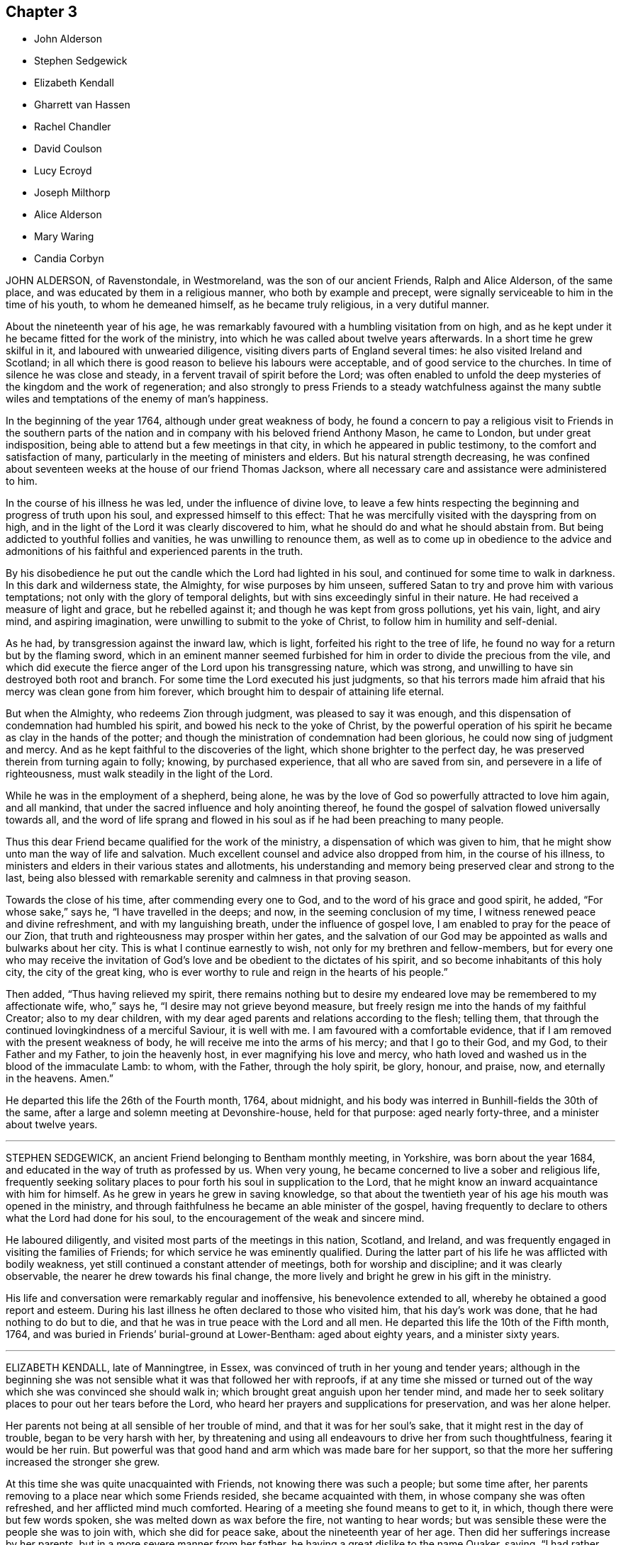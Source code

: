 == Chapter 3

[.chapter-synopsis]
* John Alderson
* Stephen Sedgewick
* Elizabeth Kendall
* Gharrett van Hassen
* Rachel Chandler
* David Coulson
* Lucy Ecroyd
* Joseph Milthorp
* Alice Alderson
* Mary Waring
* Candia Corbyn

JOHN ALDERSON, of Ravenstondale, in Westmoreland, was the son of our ancient Friends,
Ralph and Alice Alderson, of the same place,
and was educated by them in a religious manner, who both by example and precept,
were signally serviceable to him in the time of his youth, to whom he demeaned himself,
as he became truly religious, in a very dutiful manner.

About the nineteenth year of his age,
he was remarkably favoured with a humbling visitation from on high,
and as he kept under it he became fitted for the work of the ministry,
into which he was called about twelve years afterwards.
In a short time he grew skilful in it, and laboured with unwearied diligence,
visiting divers parts of England several times: he also visited Ireland and Scotland;
in all which there is good reason to believe his labours were acceptable,
and of good service to the churches.
In time of silence he was close and steady,
in a fervent travail of spirit before the Lord;
was often enabled to unfold the deep mysteries of the kingdom and the work of regeneration;
and also strongly to press Friends to a steady watchfulness against the
many subtle wiles and temptations of the enemy of man`'s happiness.

In the beginning of the year 1764, although under great weakness of body,
he found a concern to pay a religious visit to Friends in the southern
parts of the nation and in company with his beloved friend Anthony Mason,
he came to London, but under great indisposition,
being able to attend but a few meetings in that city,
in which he appeared in public testimony, to the comfort and satisfaction of many,
particularly in the meeting of ministers and elders.
But his natural strength decreasing,
he was confined about seventeen weeks at the house of our friend Thomas Jackson,
where all necessary care and assistance were administered to him.

In the course of his illness he was led, under the influence of divine love,
to leave a few hints respecting the beginning and progress of truth upon his soul,
and expressed himself to this effect:
That he was mercifully visited with the dayspring from on high,
and in the light of the Lord it was clearly discovered to him,
what he should do and what he should abstain from.
But being addicted to youthful follies and vanities, he was unwilling to renounce them,
as well as to come up in obedience to the advice and admonitions
of his faithful and experienced parents in the truth.

By his disobedience he put out the candle which the Lord had lighted in his soul,
and continued for some time to walk in darkness.
In this dark and wilderness state, the Almighty, for wise purposes by him unseen,
suffered Satan to try and prove him with various temptations;
not only with the glory of temporal delights,
but with sins exceedingly sinful in their nature.
He had received a measure of light and grace, but he rebelled against it;
and though he was kept from gross pollutions, yet his vain, light, and airy mind,
and aspiring imagination, were unwilling to submit to the yoke of Christ,
to follow him in humility and self-denial.

As he had, by transgression against the inward law, which is light,
forfeited his right to the tree of life,
he found no way for a return but by the flaming sword,
which in an eminent manner seemed furbished for him
in order to divide the precious from the vile,
and which did execute the fierce anger of the Lord upon his transgressing nature,
which was strong, and unwilling to have sin destroyed both root and branch.
For some time the Lord executed his just judgments,
so that his terrors made him afraid that his mercy was clean gone from him forever,
which brought him to despair of attaining life eternal.

But when the Almighty, who redeems Zion through judgment,
was pleased to say it was enough,
and this dispensation of condemnation had humbled his spirit,
and bowed his neck to the yoke of Christ,
by the powerful operation of his spirit he became as clay in the hands of the potter;
and though the ministration of condemnation had been glorious,
he could now sing of judgment and mercy.
And as he kept faithful to the discoveries of the light,
which shone brighter to the perfect day,
he was preserved therein from turning again to folly; knowing, by purchased experience,
that all who are saved from sin, and persevere in a life of righteousness,
must walk steadily in the light of the Lord.

While he was in the employment of a shepherd, being alone,
he was by the love of God so powerfully attracted to love him again, and all mankind,
that under the sacred influence and holy anointing thereof,
he found the gospel of salvation flowed universally towards all,
and the word of life sprang and flowed in his soul
as if he had been preaching to many people.

Thus this dear Friend became qualified for the work of the ministry,
a dispensation of which was given to him,
that he might show unto man the way of life and salvation.
Much excellent counsel and advice also dropped from him, in the course of his illness,
to ministers and elders in their various states and allotments,
his understanding and memory being preserved clear and strong to the last,
being also blessed with remarkable serenity and calmness in that proving season.

Towards the close of his time, after commending every one to God,
and to the word of his grace and good spirit, he added, "`For whose sake,`" says he,
"`I have travelled in the deeps; and now, in the seeming conclusion of my time,
I witness renewed peace and divine refreshment, and with my languishing breath,
under the influence of gospel love, I am enabled to pray for the peace of our Zion,
that truth and righteousness may prosper within her gates,
and the salvation of our God may be appointed as walls and bulwarks about her city.
This is what I continue earnestly to wish, not only for my brethren and fellow-members,
but for every one who may receive the invitation of God`'s
love and be obedient to the dictates of his spirit,
and so become inhabitants of this holy city, the city of the great king,
who is ever worthy to rule and reign in the hearts of his people.`"

Then added, "`Thus having relieved my spirit,
there remains nothing but to desire my endeared love
may be remembered to my affectionate wife,
who,`" says he, "`I desire may not grieve beyond measure,
but freely resign me into the hands of my faithful Creator; also to my dear children,
with my dear aged parents and relations according to the flesh; telling them,
that through the continued lovingkindness of a merciful Saviour, it is well with me.
I am favoured with a comfortable evidence,
that if I am removed with the present weakness of body,
he will receive me into the arms of his mercy; and that I go to their God, and my God,
to their Father and my Father, to join the heavenly host,
in ever magnifying his love and mercy,
who hath loved and washed us in the blood of the immaculate Lamb: to whom,
with the Father, through the holy spirit, be glory, honour, and praise, now,
and eternally in the heavens.
Amen.`"

He departed this life the 26th of the Fourth month, 1764, about midnight,
and his body was interred in Bunhill-fields the 30th of the same,
after a large and solemn meeting at Devonshire-house, held for that purpose:
aged nearly forty-three, and a minister about twelve years.

[.asterism]
'''

STEPHEN SEDGEWICK, an ancient Friend belonging to Bentham monthly meeting, in Yorkshire,
was born about the year 1684, and educated in the way of truth as professed by us.
When very young, he became concerned to live a sober and religious life,
frequently seeking solitary places to pour forth his soul in supplication to the Lord,
that he might know an inward acquaintance with him for himself.
As he grew in years he grew in saving knowledge,
so that about the twentieth year of his age his mouth was opened in the ministry,
and through faithfulness he became an able minister of the gospel,
having frequently to declare to others what the Lord had done for his soul,
to the encouragement of the weak and sincere mind.

He laboured diligently, and visited most parts of the meetings in this nation, Scotland,
and Ireland, and was frequently engaged in visiting the families of Friends;
for which service he was eminently qualified.
During the latter part of his life he was afflicted with bodily weakness,
yet still continued a constant attender of meetings, both for worship and discipline;
and it was clearly observable, the nearer he drew towards his final change,
the more lively and bright he grew in his gift in the ministry.

His life and conversation were remarkably regular and inoffensive,
his benevolence extended to all, whereby he obtained a good report and esteem.
During his last illness he often declared to those who visited him,
that his day`'s work was done, that he had nothing to do but to die,
and that he was in true peace with the Lord and all men.
He departed this life the 10th of the Fifth month, 1764,
and was buried in Friends`' burial-ground at Lower-Bentham: aged about eighty years,
and a minister sixty years.

[.asterism]
'''

ELIZABETH KENDALL, late of Manningtree, in Essex,
was convinced of truth in her young and tender years;
although in the beginning she was not sensible what it was that followed her with reproofs,
if at any time she missed or turned out of the way
which she was convinced she should walk in;
which brought great anguish upon her tender mind,
and made her to seek solitary places to pour out her tears before the Lord,
who heard her prayers and supplications for preservation, and was her alone helper.

Her parents not being at all sensible of her trouble of mind,
and that it was for her soul`'s sake, that it might rest in the day of trouble,
began to be very harsh with her,
by threatening and using all endeavours to drive her from such thoughtfulness,
fearing it would be her ruin.
But powerful was that good hand and arm which was made bare for her support,
so that the more her suffering increased the stronger she grew.

At this time she was quite unacquainted with Friends,
not knowing there was such a people; but some time after,
her parents removing to a place near which some Friends resided,
she became acquainted with them, in whose company she was often refreshed,
and her afflicted mind much comforted.
Hearing of a meeting she found means to get to it, in which,
though there were but few words spoken, she was melted down as wax before the fire,
not wanting to hear words; but was sensible these were the people she was to join with,
which she did for peace sake, about the nineteenth year of her age.
Then did her sufferings increase by her parents,
but in a more severe manner from her father,
he having a great dislike to the name Quaker, saying,
"`I had rather she had been any thing but that,`" and spoke much against them.

Yet was she steady and immoveable,
many times having much to say in vindication of the truth, but he could not bear it,
therefore was more severe against her.
About the twenty-first year of her age she came forth in a public
testimony to the great comfort and satisfaction of Friends,
which occasioned a fresh trouble to her parents,
and made her sufferings still greater from them;
yet it did not alter her steady resolutions in pressing
forward in that which brought peace,
neither occasioned her to show any uneasiness to her parents.

One day her father being in great warmth took her
by the arm and thrust her out at the door,
saying,
"`Let me never see you more if you do not leave the Quakers;`"
she patiently bore it and went to a Friend`'s house,
who gladly received her until further way was opened.
After some time it pleased the Almighty to grant her father
a visitation of the day-spring from on high,
which brought him to a sight of his state and condition,
and made him seek a place of repentance.

He became willing to suffer and to endure the cross,
and betook himself to a very circumspect way of life and after a considerable time,
hearing his daughter was to be at a meeting near where he resided,
he privately got to it;
in which she was favoured to bear a living testimony to the truth,
and was made instrumental to his being fully convinced.
After meeting he embraced her with tears, saying, "`My dear child, hold on thy way,
fear no man, thou art in the right.`"
And from that time he constantly went to meetings;
and continued faithful to the end of his time; some time after his wife, one son,
and another daughter, joined Friends.

After some time she settled at Bradfield, near Manningtree in Essex,
and being freely given up to the Lord`'s requirings, grew much in the truth;
her testimony was large, lively, and powerful,
to the great comfort and satisfaction of the honest-hearted.
She was often concerned to go forth and leave all that was near and dear to her behind;
was several times drawn to visit friends in this nation, once in Ireland,
twice in Wales and Scotland, and in all was well received.
She appeared much to the consolation of the afflicted,
but as a sharp threshing instrument to the careless,
and to the stirring up and awakening many.
A pattern of plainness and true humility, zealous for promoting the truth,
having no greater joy than to see its professors prosper in it,
nor spared any pains to admonish or rebuke where occasion required.

For several years before her decease she was attended with great bodily weakness,
yet as long as it was possible to be had to meetings did not give it over.
Soon after her being disabled from attending meetings,
she was taken with something of the palsy, which affected her speech,
so that she could not well express herself, but was sometimes understood to say,
"`I love, I love all;`" nothing more pleasant to her than to see her friends.

She was often retired in her mind, sweetness appearing in her countenance;
a pattern of patience, not finding fault with what was done for her,
nor heard to say it was hard she should be afflicted with so many weaknesses;
but always appearing in an easy frame of mind with great pleasantness,
endeavouring to make those about her sensible she
counted it a great favour she was provided for.
She departed this life the 19th, and was interred the 24th of the Second month, 1765,
in Friends`' burial-ground at Manningtree, about the eightieth year of her age,
having been a minister about fifty-eight years.

[.asterism]
'''

GHARRETT VAN HASSEN, an ancient friend of Dublin, was born in Holland.
He was a signal instance of the mercy and long forbearance of a gracious God,
having been favoured with a divine and powerful visitation
about the fortieth year of his age,
and thereby reclaimed from a state of unregeneracy and sin, witnessing true repentance.
He joined in society with us the people called Quakers, and through faithfulness,
being led on in the paths of piety and love to God and men,
he received a gift in the ministry in England,
and about the year 1737 he went to Ireland,
and for the most part of the remainder of his time resided at Dublin.

He was a fervent labourer in the ministry,
and zealous in his testimony against the inordinate love of the world,
affectionately tender to the youth, and was often concerned for their preservation.
He visited the meetings of friends in Great Britain;
and in the year 1747 he performed a visit to most
or all the families of friends in Ireland,
and also to such as had by misconduct justly incurred the censure of the Society;
in which labour he was well received, having extensive charity.

During the latter part of his time, he was greatly afflicted with bodily infirmities,
disabling him in a great measure for public service;
but he still retained his love to God and the brethren,
and at or near his conclusion had the comfortable
assurance of his removal to a better state,
which he signified by the following expressions among others:
"`I am going to your Father and my Father; to your God and my God.
I die daily, nevertheless I live, and not I, but Christ liveth in me.`"
He departed this life the 30th of the Sixth month, 1764; aged about seventy,
and a minister upwards of twenty-eight years.

[.asterism]
'''

RACHEL CHANDLER, formerly PENFOLD, was born at Guildford, in the county of Surry.
Her mother dying when she was young, subjected her to many inconveniences,
which she occasionally mentioned;
but being favoured with an early visitation of divine love,
was preserved from the grosser pollutions of the age.
By gradually submitting to the sanctifying operation of +++[+++the Spirit of]
truth, she was fitted for the work of the ministry,
and diligently labouring to improve the talent committed to her trust,
in due time became an able minister of the gospel, sound in doctrine,
rightly dividing the word of truth.
She travelled through divers parts of this nation in full unity with her friends,
and to the peace and satisfaction of her own mind.

Her ministry was attended with a lively demonstration of the spring from whence it flowed;
she was often favoured with near access to the throne of grace,
in fervent supplication for the restoration of Zion to her primitive purity and beauty;
and in commemoration of the Lord`'s goodness to her
through the various dispensations of his providence,
would frequently exhort the youth to remember their Creator in the days of their youth,
and dedicate the prime of their days to his service.

She was a nursing mother to the tender and well-inclined,
and a true sympathizer with the bowed-down and afflicted in spirit,
but a sharp reprover of the rebellious and stiff-necked;
an affectionate friend and kind neighbour; a pattern of industry, humility,
and self-denial;
a good example in discharging the several relative duties
suitable to her station and circumstances in life,
which made her beloved both by friends and others.

She was long afflicted with a sore disorder,
which rendered her incapable of travelling for a considerable time;
but she constantly attended her own meeting, and after, when her inability increased,
the meeting was held at her house, where she frequently appeared in public testimony,
under a living sense that the Lord had not forsaken her in this time of outward affliction.
To her husband and a friend who came to see her, she said, if she died then,
her desire was that they would look to their own standing, and not grieve for her,
but rather rejoice she was landed safely from a world of peril and difficulty,
a life of temptation and probation;
that the last thing she had to struggle with was death, and that was made easy,
the sting thereof being taken away.

At another time, being in great pain, +++[+++she said,]
"`Oh! if I had my peace to make now, what should I do!
It is enough to bear the infirmities of the body without the load of a guilty conscience.`"
Being a little easier, she said that her pain was often very strong,
yet at times she witnessed great sweetness,
which supported and enabled her to bear her affliction; further adding,
a little of the balm of Gilead was very comfortable to her,
and that she longed for the time to come when she might
drink large draughts of water from the well of life.

She was several months confined to her bed,
but bore her affliction with remarkable patience and resignation,
and continued sensible to her end, departing this life the 18th of the Fifth month, 1765,
and was interred in Friends`' burial-ground at Kingston the 24th of the same;
aged forty-two, and a minister sixteen years.
A few months before her death,
she drew up a brief memorial of the gracious dealings of the Lord with her soul,
which she desired might be communicated to Friends, and is here annexed.

[.embedded-content-document.testimony]
--

[.blurb]
=== A brief memorial of the Lord`'s gracious dealings with Rachel Chandler, formerly R. Penfold, late of Esher in Surry, written by herself a few months before her decease, and at her particular request communicated to Friends.

When I consider that the grave cannot celebrate the praise that is due
to the Lord on account of his gracious and merciful dealings to my soul,
I am inclined to say so much on God`'s behalf as may suffice to let mankind know,
that he of his own free mercy first visited my soul,
when it was gone very far astray from the right path,
and at about the seventeenth year of my age,
laid the axe to the root of the corrupt tree, and shook my sandy foundation;
so that my feeble building, grounded on profession and name, was made to totter,
and I to cry out in the anguish of my spirit,
What shall I do to become what I ought to be,
that so I might obtain favour and peace with God!

Such was my sorrow night and day, that I often wished I had never been born,
or that I had died very young, before I had knowledge of good and evil;
for now that the book of the law was opened, the commandment came,
sin revived that had been hid and covered with a fig-leaf covering, and I died;
and as one sensible of the terrors of the Lord, I often cried,
O wretched creature that I am, who shall deliver me from this body of sin and death?
Thus went I secretly mourning on my way for a long time,
while my adversary laid many baits in my way to catch my unwary feet;
yet whenever I yielded to the forcible power of conviction,
though in ever so trivial things, I found peace.

But as I had gone a great way from the Father`'s house,
so I had a great way to come back, and it took up much time,
for there was a long war between the house of Saul and the house of David;
but blessed be God, the father and fountain of life,
the house of David grew stronger as the house of Saul grew weaker,
so that in time my enemies were discomfitted,
and what I had seen and heard in secret at the bottom
of Jordan and in the depth of the sea,
was I required to proclaim as on the house-top.

This was so weighty an engagement, that it took up much time to be fitted for,
lest not being rightly prepared I should be drawn in a forward
zeal to do that which was not required of me,
as poor Uzzah did, or being rightly anointed, yet through a forward mind to be doing,
should be hastily drawn to offer sacrifice before Samuel came.
After repeated manifestations and convincing circumstances had been afforded,
yet the confirming evidence being wanting,
I durst not appear in public testimony for God, until, Gideon-like,
I had tried the fleece every way,
by which the long-forbearance of the Lord was discovered to me-ward,
who knew my withholding was not from obstinate rebellion,
but through fear of taking that on me which I was not called to,
and that my desire in doing his work was that I might be his servant,
and found answering the end for which I was made, that, rightly improving my talent,
I might at last have an entrance into the joy of my Lord.

At length,
having waited the season for the accomplishing the
work of manifesting my love by my obedience,
I gave up in great weakness and trembling to speak a few words in meetings,
in the twenty-sixth year of my age, and had great peace in so doing.
Although I have never been called to much service, yet,
having one talent committed to my trust,
I have found an absolute necessity to improve the small portion of grace received,
and also to watch and guard against temptations, which I have had my share of many ways,
but find none more dangerous nor subtle than self, the most cruel foe,
of which I am the more free to speak in order to inform others,
that they may beware and not attribute that honour to self which belongs to God.

I have seen it in many shapes, had many a combat with it, and do rejoice in this,
to see it under foot and the Lord to be uppermost.
There self is of no reputation; and that I may still witness this,
that as my eye has been steadily fixed on my good guide,
who first found me out when alone in a desert land,
and a concern hath been raised to follow him only in the way of his leadings,
so he also may have the glory and praise in conducting me safely
thus far on my journey through many difficulties and straits,
which but only to look back upon makes me shudder,
insomuch that approaching death appears a pleasant
release from a world of trials and besetments,
which while here we are liable to.

I am ready to conclude my work is almost done, my day nearly at an end,
my sun nigh setting,
in which the curtain of the night will be drawn over my earthly tabernacle,
which pain and weakness make to shake, so that I suppose what I do,
I had need to do quickly, for no device or work can be done when the spirit is departed.
Therefore having love to my fellow-citizens, as well as goodwill to strangers,
I am willing for their encouragement to leave this
small hint of the goodness of God to a poor worm,
who am far from being able to speak one half of what hath been done for me,
only that men may glorify God when they find my footsteps,
and consider that as weak as I have been,
yet the great condescension of divine wisdom and omnipotence is such,
that now being confined as a prisoner at home by my incurable malady in the flesh,
my spirit is at liberty to praise God and give glory to him,
under a renewed sense that I have so far fought the good fight,
and have been hitherto helped to keep the faith.
I feel peace to be my reward, which makes ample amends for all my sorrows, yea,
and the present pain.

Hallelujah to God on high, peace on earth, and goodwill to men, saith my soul.
O let all cleave to him as to a most sure and certain guide,
who will not leave his people comfortless,
blessed be his name! but will come again and cause them to rejoice,
and their joy shall exceed the joy of harvest, when corn and wine increase.

[.signed-section-signature]
Rachel Chandler.

[.signed-section-context-close]
Esher, Ninth month, 1764.

--

[.asterism]
'''

DAVID COULSON, was born at Nottingham, the 9th of the Fourth month, 1713,
of religious parents, and educated in the way of truth.
In his youth he was strongly addicted to vain amusements and company,
gratifying himself therein for some years.
His father dying when he was young, he was much laboured with by his tender mother,
who with many tears sought his reformation, which often affected him for a short space;
but still his inclination to vanity was so great,
that he stifled the convictions of truth.

About the twenty-first year of his age, happening to lodge in a damp bed,
an inflammation in his eyes followed, by which he lost his sight,
and being visited with sickness, was reduced very low.
Nevertheless he did not break off from his companions,
their vain conversation serving for an excuse to divert him in his dull situation,
and although pain and sorrow of heart were often his portion,
yet it was hard for him to take up the cross and follow Christ in the way of self-denial,
until about the twenty-sixth year of his age, when a powerful visitation was extended,
that he dared no longer to resist.
He had to see that if he did not join in therewith,
it would be the last visitation that would be afforded;
he therefore consulted not with flesh and blood, but gave up to the heavenly vision;
of the humiliation of which day he would often speak with reverence and gratitude.

About the thirty-third year of his age,
his mouth was first opened to declare to others what God had done for his soul,
and a concern was soon raised in him to visit the churches; to which,
notwithstanding his want of sight, he gave up, and excepting Kent and Sussex,
he visited all the counties in England, and some of them divers times;
and through the merciful care and protection of his great Lord and Master,
he was so preserved as never to meet with any fall
or accident to lay him up one day in all his travels.

For some years before his death, he was afflicted with a sharp,
painful disorder in his stomach and bowels,
which rendered travelling on horseback impracticable,
yet occasionally attended some neighbouring +++[+++meeting]
or the quarterly meeting he belonged to; under all which he had to remark,
that he had not neglected his day`'s work, in which, he said, he found peace,
and that he could say without boasting,
he never had omitted anything that he apprehended his duty.

The next day after his return from the circular-meeting at Stourbridge, he was taken ill,
and continued so for some time, but at times got out to meetings.
On the 24th of the Eleventh month, 1765, in the afternoon he went to meeting,
and in the evening had an acceptable time in the family,
in which the divine life spread like to the odour of the precious ointment.

In the course of his illness he dropped many heavenly expressions, some of which follow:
"`O! it is a good thing to live near the Lord while in health,
for I find it now enough to do to grapple with the pain of the body.
But I thank God I am quite easy whether I live or die.
Death is no terror, for my life is in Christ, and the Lord sweeteneth every bitter cup.
But it is not so with those who follow lying vanities,
for they are forsaking their own mercies.
The Lord can bring low, and can raise again, at his pleasure.
If I should at this time be restored, I hope I shall be more redeemed,
and brought nearer the Lord in that pure covenant of life.
I often think what will become of them that are lukewarm in religion,
for if we keep ever so near the Lord, and serve him with all our mind and strength,
we have nothing to spare, no, no; we are but unprofitable servants,
we have done but that which is our duty.
I pray God support me under all the trials and exercises of this day.`"

To one who attended him, he said to this effect: "`Keep near the Lord,
and seek him with all thy heart, for thou knowest not how soon the messenger may come,
whether at midnight, at cock-crow, or at the dawning of the day.
O let nothing hinder thee from seeking him!
Look not at thy poverty, for what signifies all the greatness and riches of this world?
if we keep near the Lord, he can be abundantly more than this unto us.`"
To another he said, "`O poor girl, serve the Lord! thou canst never do anything better;
the Lord loves an early sacrifice; give him, therefore, the sacrifice of thy youth.
I can say nothing more than to desire you to keep near the Lord, for I wish you all well.
The Lord has been my strength and preserver, my all in all; the Lord is my shepherd.`"

To some friends coming into the room: "`Now, friends,
do you think it is fit to put off repentance to such an hour as this?
O, it is a sad thing! for we all know we must die, it cannot be otherwise with any.
But if we take not up our daily cross, and be regenerated and born again,
we cannot see the kingdom, much less enter into it.
The Lord can bring low and raise again, blessed be his holy name; his holy will be done,
come life, come death.`"
The latter part of the day he spoke little, but lay in a sweet disposition,
desiring to be still, was sensible to the last, and quietly departed this life,
as one going into a sweet sleep, about the second hour in the morning,
the 9th of the Twelfth month, 1765; aged fifty-two, and a minister twenty years.

[.asterism]
'''

LUCY ECROYD, wife of John Ecroyd, of Edge-End, in the county of Lancaster,
and daughter of James and Ann Bradley, of Bromyard, in Herefordshire,
was mercifully visited with the manifestation of divine grace while very young.
The tender care of an affectionate parent, who watched over her children for good,
was blessed to her in an eminent manner;
the wholesome advice she was frequently concerned to administer,
made deep and awful impressions on her mind,
though she was soon deprived of this great blessing,
her mother dying when she was about thirteen years of age.

After which, being exposed to unprofitable company,
she found the truth of the apostle`'s assertion,
that "`Evil communications corrupt good manners;`" for she was thereby drawn into vanity,
leavened into the spirit of this world, and too much attached to its fading enjoyments.
In this time of forgetfulness and departure from her first love,
she met with many close inward trials and outward disappointments,
finding no rest to her weary soul, till passing through judgment,
by which Zion must be redeemed, and enduring many sore conflicts,
her feet were mercifully turned into the way of peace.

About the nineteenth year of her age, her mouth was first opened by way of testimony,
being a good example in word, in conversation, in charity, in faith and purity,
she adorned the doctrine of our Lord.
Much might be added to commemorate her worth,
the innocency of her deportment and exemplary conduct
through the various parts of her service,
whether in her public station or more private service; let it suffice to say,
her heart was devoted to God, and from thence out of the good treasures thereof,
she brought forth things new and old.

About the twenty-fourth year of her age she visited London,
in company with her beloved friend Rebecca Smith, of Nailsworth, in Gloucestershire,
since deceased, where her service was very acceptable.
Indeed, it may be recorded to the memory of them both,
they were instrumental of good to many in their said visit; and,
in all her services being carefully concerned to keep under
the guidance of the holy hand which put her forth,
she was kept in the right line, conducted therein with safety through her service,
and was favoured with the return of peace in her own bosom.

In the latter part of her life, when in health,
she frequently intimated a persuasion that her race was nearly over,
expressing a fervent desire that, through divine mercy, she might be enabled,
by patient continuance in well-doing, to hold out to the end.
Thus she retained her integrity to the close of life,
ever preferring Zion`'s welfare before her chiefest joy.
In her last illness she spoke but little;
but her patience under such great bodily affliction,
and the sweet composure of her countenance and deportment,
clearly evinced she had access to the place where prayer is wont to be made.
She departed this life the 26th of the First month, 1776,
and was interred in Friends`' burial-ground in Marsden, in Lancashire;
aged forty-one years.

[.asterism]
'''

JOSEPH MILTHORP, a member of Pontefract monthly meeting, in Yorkshire,
was educated in the principles of the church of England.
But as he advanced towards man`'s estate, being of a thoughtful disposition,
and unsatisfied with the principles of his education, he,
after various researches among the different modes of profession,
joined himself to the Romish church,
and for divers years constantly attended their worship,
and strictly observed their ceremonial institutions,
for some time firmly believing Christ Jesus to be the author thereof.
At times he was led to believe there was a subduing
of the passions and a renovation of heart,
which the truly righteous experienced, also a fruition of inward peace,
which they at times possessed; to all which he found himself,
in great measure a stranger.
This caused him many times secretly to mourn and
pour forth earnest prayers to the Father of mercies,
that he might become a partaker of the same happy experience.
While he was thus exercised it came into his mind
to go to a meeting of the people called Quakers,
for an account of which take his own words, in a letter, viz.:

[.embedded-content-document.letter]
--

I sat at ease a long time,
yet earnestly desired that if the Lord had any particular regard to that people,
or approved of their manner of worship, he would make me sensible of it.
Being thus set and grown weary of silent waiting, divine power seized upon my body,
soul and spirit, which caused me to break out into abundance of tears,
and my body greatly to tremble.
Then said I, "`O Lord! why am I thus?`"
To which inward cry of mine, something which till then I knew not,
though I had often felt a measure of the same power, though never to that degree,
answered, "`If thou did but love the Lord thy God with all thy heart, mind and soul,
that love would be so prevalent over thee, that it would teach thee what to do,
and what to eschew.`"
O the surprising state I then found myself in!
How was my heart then filled with love, peace and joy unspeakable and full of glory!
Soon after, an honest Friend stood up in tears and much trembling, and said,
"`It is an excellent thing if we can say of a truth,
Jesus Christ lives in us.`" These words reached my state, I then bowed in my mind,
adoring the divine power that then influenced me, and said,
"`Dear Lord! if thou art he that I have long sought and mourned for, tell me,
O thou that hast ravished my heart! what I should do to be saved,
or to continue in thy favour?`" Upon which the humble Jesus,
the divine bridegroom of my soul, affectionately answered,
"`I require no rite or ceremonial worship of thee, but that thou give up thy heart.
It is there I would reign, it is there I would rule,
and there I would be worshipped in spirit and truth.`"

--

It was some time before he could get from under the
prejudices he had in favour of the Roman church,
but continued to frequent both the mass house and Friends`' meetings,
until through a further visitation by an instrumental means, he was effectually reached,
became a valuable and useful member, exemplary in conduct,
careful to have the discipline maintained,
and at times was concerned in a short testimony, which was very acceptable.
+++[+++He was]
a peaceable neighbour, and being of extensive knowledge,
was capable of advising in many cases, which he was always ready to do,
demonstrating that the living divine principle he had embraced,
led him to the exercise of every Christian virtue.

For divers years before his death, he was at times sorely afflicted with disease,
the acuteness of which he bore with exemplary patience.
His last illness was short,
and apparently attended with no symptoms of death till near the time of his departure;
and though he was suddenly called, yet not unprepared, for,
being asked a little before his death how he was, he expressed himself thus:
"`I am pretty easy, though not without some bodily pain,
yet inward comfort helps greatly;`" and added, "`I am weary, weary of this world,
if it would please Providence to take me to himself, O how acceptable it would be!`"
He departed this life the 3rd, and was interred the 5th of the Seventh month, 1766,
in Friends`' burial-ground at Burton; aged about fifty years.

[.asterism]
'''

ALICE ALDERSON, wife of Ralph Alderson, of Ravenstondale, in the county of Westmoreland,
was convinced of truth in her young years,
and carefully abiding under its divine teachings
consistent to the advice of the wise king Solomon,
"`Trust in the Lord with all thy heart,
and lean not to thy own understanding,`" she came to receive a gift in the ministry,
and though for a considerable time in a few words,
yet greatly to the edification of the church.

Being faithful in a little, she witnessed an increase therein, and,
clothed with the comeliness of the gospel, became valuable in the Lord`'s house,
devoting the prime and flower of her youth, her middle age and decline of life,
to his service; labouring diligently in the cause of truth, both in England, Scotland,
and Ireland, and once in America; in all which, her labours of love were well received,
and tended much to the edification of the church.

In her ministry, though she had not much human learning,
she was frequently furnished with copious expressions
well adapted to the matter she had to deliver,
deep and weighty in her delivery,
and enabled to speak feelingly to the state of meetings and individuals.
She was remarkably diligent in attending meetings when at home, even to old age,
often signifying that she believed none would be injured thereby in their outward circumstances,
as the blessing of Divine Providence upon the honest endeavours of the faithful
would be ample recompense for all their labour and seeming loss of time.
When old age had so far weakened her constitution that she could no longer attend meetings,
she retained the divine anointing which had been
her support through the various stages of life.

The last meeting she was at, being the day she took to her bed,
she had to revive the encouraging invitation of the prophet Hosea,
"`Come and let us return unto the Lord, for he hath torn and he will heal us;
he hath smitten and he will bind us up; after two days will he revive us;
in the third day he will raise us up, and we shall live in his sight.
Then shall we know, if we follow on to know the Lord,
his going forth is prepared as the morning, and he shall come to us as the rain,
as the latter and former rain unto the earth.`" Hosea 6:1-3.

A few days before her departure, when some friends were sitting by her,
she was remarkably favoured with the overshadowing of divine goodness,
wherein she had weightily to caution ministers and elders
to be exceedingly watchful over their own spirits,
strongly advising them to live in the bond of love and unity,
signifying she clearly saw the subtle enemy of man`'s
happiness endeavouring to draw them aside,
in order to mar or deface that work which Divine
Providence allotted them to be engaged in,
saying that the Lord had permitted her to be buffeted and brought low,
even to the gates of hell,
and had again in great mercy lifted up her head and
given her the glorious earnest of eternal happiness;
concluding in fervent prayer for the small meeting she was a member of,
and for all the small gatherings of the Lord`'s people the world over.

In the time of her illness she was afflicted with exceedingly sharp pain,
which she bore with great resignation,
often praying for patience to bear what might be permitted to be laid on her.
A divine serenity and sweetness accompanied her last moments,
that indeed it might be said her sun went down in brightness.
She departed this life on the 15th of the Eighth month, 1766,
and was honourably interred in Friends`' burial-ground the 18th of the same,
at Ravenstondale, accompanied by many Friends and others; aged eighty-eight,
and a minister sixty years.

[.asterism]
'''

MARY WARING, late wife of Jeremiah Waring, of Wandsworth, in the county of Surry,
and widow of Daniel Weston, of Ratcliffe, was the daughter of Joseph Pace, of Southwark;
being favoured with an early visitation of divine love,
she was clearly convinced of the evil tendency of those undue liberties
whereby too many of our unwary youth have been ensnared and gone astray.
As she submitted to the sanctifying operation of truth,
her mind was redeemed from a vain conversation,
and gradually fitted for the work of the ministry;
and being careful to improve the gift received,
she became an able minister of the gospel, sound in doctrine,
and skilful in dividing the word aright.

She travelled much in the service of truth,
having at sundry times visited Friends in most of the counties of England and Wales,
and once most of the colonies on the continent of America;
in all which her service was acceptable,
and she laboured much for the preservation of good order and discipline in the church.
Of an open, generous, and charitable disposition, a lover of truth and the friends of it,
and was much beloved by them.
In her last illness, which was lingering and painful,
being confined from meeting about six months,
she was favoured with some acceptable visits from divers of her friends,
and would frequently say to them that her mind was preserved in a calm,
peaceable resignation to the divine will.

Among other expressions of weight which she uttered, the following are remembered, viz.,
that she believed herself near her end,
for she did not see that she had any thing more of religious duties to do,
meaning of a public nature; "`For,`" said she, "`when I look at our meetings,
I seem to have no concern there;
and whereas I used to be anxious about the quarterly meetings,
I now scarcely think of them, yet,`" added, "`I wish well to the cause,
and believe it will prosper, but that a trying day will come first.`"
She departed this life at Wandsworth, the 9th of the Tenth month, 1766,
and was buried at Ratcliffe, near London, the 16th of the same, attended by many friends;
aged fifty-four, and a minister thirty years.

[.asterism]
'''

CANDIA CORBYN, wife of John Corbyn, of the city of Worcester,
was born about the year 1671, at Pontypool, in Monmouthshire,
and about the eighteenth year of her age, was reached by truth,
through the powerful ministry of Thomas Wilson, which, taking deep root in her heart,
she brought forth good fruits.
In a few years she received a gift in the ministry,
in the exercise of which she was sound and clear,
and evidently favoured with the renewings of that
divine life which preserved her fresh and green;
being often tenderly concerned both in testimony and supplication on behalf of the youth,
that their tender minds might be preserved from the many snares that lie in the way,
and be so formed and enlarged by the divine hand,
as to become living branches in the true vine, and serviceable members in society.

She was frequently engaged to bear testimony to the
universality and sufficiency of the grace of God,
extended through the Christian dispensation, to all mankind;
and she earnestly laboured that Friends would retain
a grateful sense of the liberties we now enjoy,
to hold our religious meetings without molestation; often recounting the many hardships,
which she well remembered,
our ancient Friends were permitted to undergo for the trial of their faith.
She continued a diligent attender of meetings both for worship and discipline,
in love and charity as a mother in Israel, faithfully discharging her duty towards all,
hospitable to strangers, a friend to all, especially the poor, fatherless, and widow;
in her connections in life, a steady pattern of piety and virtue, so that it may be said,
in doctrine and practice,
the dew of heaven rested on her branches even to very advanced age.

Her last illness being but short,
she calmly departed this life the 28th of the Fourth month, 1767,
and her remains were decently interred in Friends`' burial-ground
at Worcester the 3rd of the Fifth month following;
aged ninety-six, and a minister seventy-three years.
Although no expressions of this ancient friend are preserved,
yet as through a long course of years she was preserved unspotted and strong in her love,
as was the case of Caleb formerly, the account is worthy of preservation,
that all may see and be encouraged, that if they keep to this living divine principle,
they will be enabled to hold out to the end.

